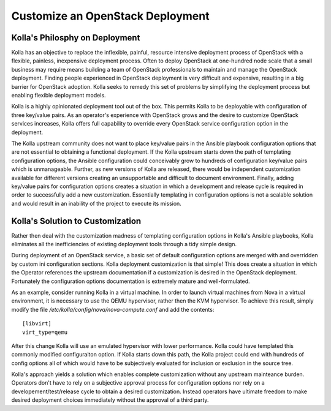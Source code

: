 Customize an OpenStack Deployment
=================================

Kolla's Philosphy on Deployment
-------------------------------

Kolla has an objective to replace the inflexible, painful, resource intensive
deployment process of OpenStack with a flexible, painless, inexpensive
deployment process.  Often to deploy OpenStack at one-hundred node scale that
a small business may require means building a team of OpenStack professionals
to maintain and manage the OpenStack deployment.  Finding people experienced
in OpenStack deployment is very difficult and expensive, resulting in a big
barrier for OpenStack adoption.  Kolla seeks to remedy this set of problems by
simplifying the deployment process but enabling flexible deployment models.

Kolla is a highly opinionated deployment tool out of the box.  This permits
Kolla to be deployable with configuration of three key/value pairs.  As an
operator's experience with OpenStack grows and the desire to customize
OpenStack services increases, Kolla offers full capability to override every
OpenStack service configuration option in the deployment.

The Kolla upstream community does not want to place key/value pairs in the
Ansible playbook configuration options that are not essential to obtaining
a functional deployment.  If the Kolla upstream starts down the path of
templating configuration options, the Ansible configuration could conceivably
grow to hundreds of configuration key/value pairs which is unmanageable.
Further, as new versions of Kolla are released, there would be independent
customization available for different versions creating an unsupportable and
difficult to document environment.  Finally, adding key/value pairs for
configuration options creates a situation in which a development and release
cycle is required in order to successfully add a new customization.
Essentially templating in configuration options is not a scalable solution
and would result in an inability of the project to execute its mission.


Kolla's Solution to Customization
---------------------------------

Rather then deal with the customization madness of templating configuration
options in Kolla's Ansible playbooks, Kolla eliminates all the inefficiencies
of existing deployment tools through a tidy simple design.

During deployment of an OpenStack service, a basic set of default configuration
options are merged with and overridden by custom ini configuration sections.
Kolla deployment customization is that simple!  This does create a situation
in which the Operator references the upstream documentation if a customization
is desired in the OpenStack deployment.  Fortunately the configuration options
documentation is extremely mature and well-formulated.

As an example, consider running Kolla in a virtual machine.  In order to
launch virtual machines from Nova in a virtual environment, it is necessary
to use the QEMU hypervisor, rather then the KVM hypervisor.  To achieve this
result, simply modify the file `/etc/kolla/config/nova/nova-compute.conf` and
add the contents::

    [libvirt]
    virt_type=qemu

After this change Kolla will use an emulated hypervisor with lower performance.
Kolla could have templated this commonly modified configuraiton option.  If
Kolla starts down this path, the Kolla project could end with hundreds of
config options all of which would have to be subjectively evaluated for
inclusion or exclusion in the source tree.

Kolla's approach yields a solution which enables complete customization without
any upstream mainteance burden.  Operators don't have to rely on a subjective
approval process for configuration options nor rely on a
developement/test/release cycle to obtain a desired customization.  Instead
operators have ultimate freedom to make desired deployment choices immediately
without the approval of a third party.
